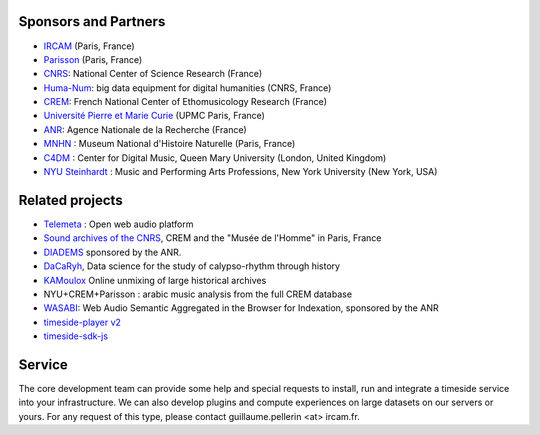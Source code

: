 
Sponsors and Partners
=====================

- `IRCAM <https://www.ircam.fr>`_ (Paris, France)
- `Parisson <http://parisson.com>`_ (Paris, France)
- `CNRS <http://www.cnrs.fr>`_: National Center of Science Research (France)
- `Huma-Num <http://www.huma-num.fr/>`_: big data equipment for digital humanities (CNRS, France)
- `CREM <http://www.crem-cnrs.fr>`_: French National Center of Ethomusicology Research (France)
- `Université Pierre et Marie Curie <http://www.upmc.fr>`_ (UPMC Paris, France)
- `ANR <http://www.agence-nationale-recherche.fr/>`_: Agence Nationale de la Recherche (France)
- `MNHN <http://www.mnhn.fr>`_ : Museum National d'Histoire Naturelle (Paris, France)
- `C4DM <http://c4dm.eecs.qmul.ac.uk/>`_ : Center for Digital Music, Queen Mary University (London, United Kingdom)
- `NYU Steinhardt <http://steinhardt.nyu.edu/music/>`_ : Music and Performing Arts Professions, New York University (New York, USA)

Related projects
=================

- `Telemeta <http://telemeta.org>`__ : Open web audio platform
- `Sound archives of the CNRS <http://archives.crem-cnrs.fr/>`_, CREM and the "Musée de l'Homme" in Paris, France
- `DIADEMS <http://www.irit.fr/recherches/SAMOVA/DIADEMS/en/welcome/>`_ sponsored by the ANR.
- `DaCaRyh <http://gtr.rcuk.ac.uk/projects?ref=AH/N504531/1>`_, Data science for the study of calypso-rhythm through history
- `KAMoulox <https://anr-kamoulox.github.io/>`_ Online unmixing of large historical archives
- NYU+CREM+Parisson : arabic music analysis from the full CREM database
- `WASABI <http://wasabihome.i3s.unice.fr/>`_: Web Audio Semantic Aggregated in the Browser for Indexation, sponsored by the ANR
- `timeside-player v2 <https://github.com/Ircam-WAM/timeside-player>`_
- `timeside-sdk-js <https://github.com/Ircam-WAM/timeside-sdk-js>`_

Service
========

The core development team can provide some help and special requests to install, run and integrate a timeside service into your infrastructure. We can also develop plugins and compute experiences on large datasets on our servers or yours. For any request of this type, please contact guillaume.pellerin <at> ircam.fr.
